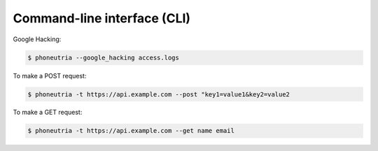 .. _cli:

Command-line interface (CLI)
=============================

Google Hacking:

.. code:: bash

    $ phoneutria --google_hacking access.logs


To make a POST request:

.. code:: bash

    $ phoneutria -t https://api.example.com --post "key1=value1&key2=value2


To make a GET request:

.. code:: bash

    $ phoneutria -t https://api.example.com --get name email

